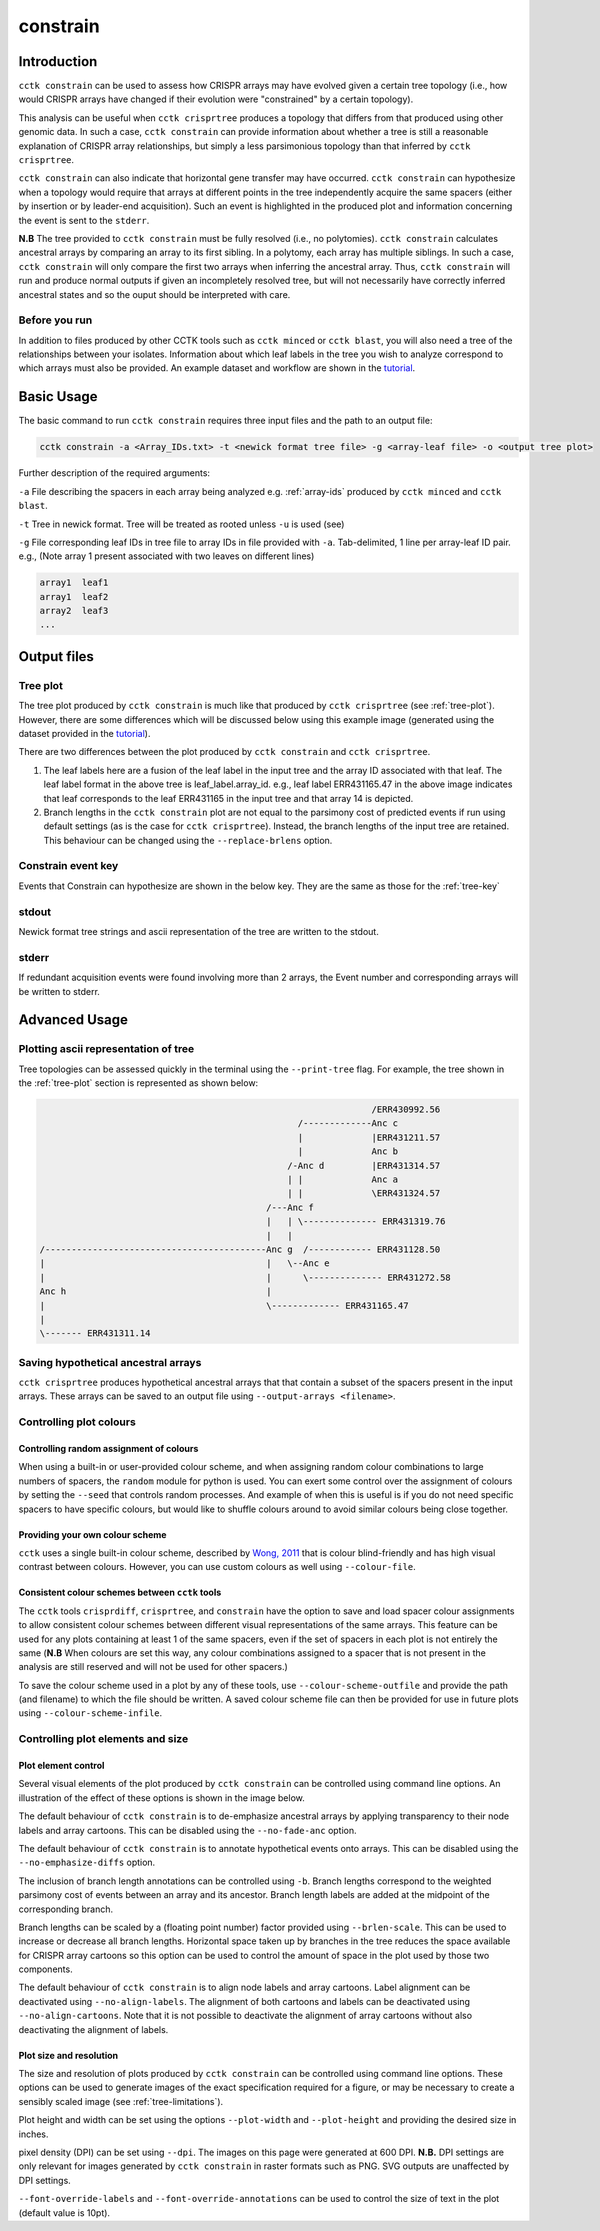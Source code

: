 #########
constrain
#########

************
Introduction
************

``cctk constrain`` can be used to assess how CRISPR arrays may have evolved given a certain tree topology (i.e., how would CRISPR arrays have changed if their evolution were "constrained" by a certain topology).

This analysis can be useful when ``cctk crisprtree`` produces a topology that differs from that produced using other genomic data. In such a case, ``cctk constrain`` can provide information about whether a tree is still a reasonable explanation of CRISPR array relationships, but simply a less parsimonious topology than that inferred by ``cctk crisprtree``.

``cctk constrain`` can also indicate that horizontal gene transfer may have occurred. ``cctk constrain`` can hypothesize when a topology would require that arrays at different points in the tree independently acquire the same spacers (either by insertion or by leader-end acquisition). Such an event is highlighted in the produced plot and information concerning the event is sent to the ``stderr``.

**N.B** The tree provided to ``cctk constrain`` must be fully resolved (i.e., no polytomies). ``cctk constrain`` calculates ancestral arrays by comparing an array to its first sibling. In a polytomy, each array has multiple siblings. In such a case, ``cctk constrain`` will only compare the first two arrays when inferring the ancestral array. Thus, ``cctk constrain`` will run and produce normal outputs if given an incompletely resolved tree, but will not necessarily have correctly inferred ancestral states and so the ouput should be interpreted with care.

.. _constrain-before-you-run:

Before you run
==============

In addition to files produced by other CCTK tools such as ``cctk minced`` or ``cctk blast``, you will also need a tree of the relationships between your isolates. Information about which leaf labels in the tree you wish to analyze correspond to which arrays must also be provided. An example dataset and workflow are shown in the `tutorial <tutorial.html>`_.


.. _constrain-basic:

***********
Basic Usage
***********

The basic command to run ``cctk constrain`` requires three input files and the path to an output file:

.. code-block:: shell

	cctk constrain -a <Array_IDs.txt> -t <newick format tree file> -g <array-leaf file> -o <output tree plot>

Further description of the required arguments:

``-a`` File describing the spacers in each array being analyzed e.g. :ref:`array-ids` produced by ``cctk minced`` and ``cctk blast``.

``-t`` Tree in newick format. Tree will be treated as rooted unless ``-u`` is used (see)

``-g`` File corresponding leaf IDs in tree file to array IDs in file provided with ``-a``. Tab-delimited, 1 line per array-leaf ID pair. e.g., (Note array 1 present associated with two leaves on different lines)

.. code-block:: shell
	
	array1	leaf1
	array1	leaf2
	array2	leaf3
	...

************
Output files
************

.. _constrain-treeplot:

Tree plot
=========

The tree plot produced by ``cctk constrain`` is much like that produced by ``cctk crisprtree`` (see :ref:`tree-plot`). However, there are some differences which will be discussed below using this example image (generated using the dataset provided in the `tutorial <tutorial.html>`_).

.. image:: images/large_cluster_constrain.png

There are two differences between the plot produced by ``cctk constrain`` and ``cctk crisprtree``.

1. The leaf labels here are a fusion of the leaf label in the input tree and the array ID associated with that leaf. The leaf label format in the above tree is leaf_label.array_id. e.g., leaf label ERR431165.47 in the above image indicates that leaf corresponds to the leaf ERR431165 in the input tree and that array 14 is depicted.

2. Branch lengths in the ``cctk constrain`` plot are not equal to the parsimony cost of predicted events if run using default settings (as is the case for ``cctk crisprtree``). Instead, the branch lengths of the input tree are retained. This behaviour can be changed using the ``--replace-brlens`` option.

.. _constrain-tree-key:

Constrain event key
===================

Events that Constrain can hypothesize are shown in the below key. They are the same as those for the :ref:`tree-key`

.. image:: images/tree_key.png


stdout
======

Newick format tree strings and ascii representation of the tree are written to the stdout.


stderr
======

If redundant acquisition events were found involving more than 2 arrays, the Event number and corresponding arrays will be written to stderr.

.. _constrain-advanced:

**************
Advanced Usage
**************

Plotting ascii representation of tree
=====================================

Tree topologies can be assessed quickly in the terminal using the ``--print-tree`` flag. For example, the tree shown in the :ref:`tree-plot` section is represented as shown below:

.. code-block:: shell

	                                                               /ERR430992.56
	                                                 /-------------Anc c
	                                                 |             |ERR431211.57
	                                                 |             Anc b
	                                               /-Anc d         |ERR431314.57
	                                               | |             Anc a
	                                               | |             \ERR431324.57
	                                           /---Anc f
	                                           |   | \-------------- ERR431319.76
	                                           |   |
	/------------------------------------------Anc g  /------------ ERR431128.50
	|                                          |   \--Anc e
	|                                          |      \-------------- ERR431272.58
	Anc h                                      |
	|                                          \------------- ERR431165.47
	|
	\------- ERR431311.14

Saving hypothetical ancestral arrays
====================================

``cctk crisprtree`` produces hypothetical ancestral arrays that that contain a subset of the spacers present in the input arrays. These arrays can be saved to an output file using ``--output-arrays <filename>``.

Controlling plot colours
========================

Controlling random assignment of colours
----------------------------------------

When using a built-in or user-provided colour scheme, and when assigning random colour combinations to large numbers of spacers, the ``random`` module for python is used. You can exert some control over the assignment of colours by setting the ``--seed`` that controls random processes. And example of when this is useful is if you do not need specific spacers to have specific colours, but would like to shuffle colours around to avoid similar colours being close together.

Providing your own colour scheme
--------------------------------

``cctk`` uses a single built-in colour scheme, described by `Wong, 2011 <https://www.nature.com/articles/nmeth.1618>`_ that is colour blind-friendly and has high visual contrast between colours. However, you can use custom colours as well using ``--colour-file``.

Consistent colour schemes between ``cctk`` tools
------------------------------------------------

The ``cctk`` tools ``crisprdiff``, ``crisprtree``, and ``constrain`` have the option to save and load spacer colour assignments to allow consistent colour schemes between different visual representations of the same arrays. This feature can be used for any plots containing at least 1 of the same spacers, even if the set of spacers in each plot is not entirely the same (**N.B** When colours are set this way, any colour combinations assigned to a spacer that is not present in the analysis are still reserved and will not be used for other spacers.)

To save the colour scheme used in a plot by any of these tools, use ``--colour-scheme-outfile`` and provide the path (and filename) to which the file should be written. A saved colour scheme file can then be provided for use in future plots using ``--colour-scheme-infile``.

Controlling plot elements and size
==================================

Plot element control
--------------------

Several visual elements of the plot produced by ``cctk constrain`` can be controlled using command line options. An illustration of the effect of these options is shown in the image below.

The default behaviour of ``cctk constrain`` is to de-emphasize ancestral arrays by applying transparency to their node labels and array cartoons. This can be disabled using the ``--no-fade-anc`` option.

The default behaviour of ``cctk constrain`` is to annotate hypothetical events onto arrays. This can be disabled using the ``--no-emphasize-diffs`` option.

The inclusion of branch length annotations can be controlled using ``-b``. Branch lengths correspond to the weighted parsimony cost of events between an array and its ancestor. Branch length labels are added at the midpoint of the corresponding branch.

Branch lengths can be scaled by a (floating point number) factor provided using ``--brlen-scale``. This can be used to increase or decrease all branch lengths. Horizontal space taken up by branches in the tree reduces the space available for CRISPR array cartoons so this option can be used to control the amount of space in the plot used by those two components.

The default behaviour of ``cctk constrain`` is to align node labels and array cartoons. Label alignment can be deactivated using ``--no-align-labels``. The alignment of both cartoons and labels can be deactivated using ``--no-align-cartoons``. Note that it is not possible to deactivate the alignment of array cartoons without also deactivating the alignment of labels.


Plot size and resolution
------------------------

The size and resolution of plots produced by ``cctk constrain`` can be controlled using command line options. These options can be used to generate images of the exact specification required for a figure, or may be necessary to create a sensibly scaled image (see :ref:`tree-limitations`).

Plot height and width can be set using the options ``--plot-width`` and ``--plot-height`` and providing the desired size in inches.

pixel density (DPI) can be set using ``--dpi``. The images on this page were generated at 600 DPI. **N.B.** DPI settings are only relevant for images generated by ``cctk constrain`` in raster formats such as PNG. SVG outputs are unaffected by DPI settings.

``--font-override-labels`` and ``--font-override-annotations`` can be used to control the size of text in the plot (default value is 10pt).

